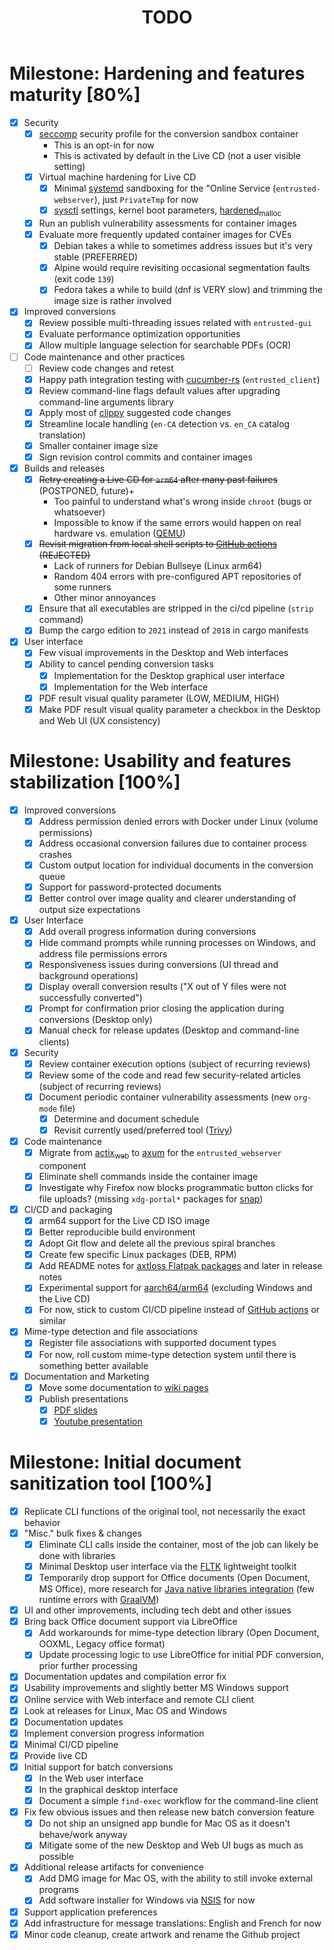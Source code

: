 #+TITLE: TODO

* Milestone: Hardening and features maturity [80%]
- [X] Security
  - [X] [[https://docs.docker.com/engine/security/seccomp/][seccomp]] security profile for the conversion sandbox container
    - This is an opt-in for now
    - This is activated by default in the Live CD (not a user visible setting)      
  - [X] Virtual machine hardening for Live CD
    - [X] Minimal [[https://docs.arbitrary.ch/security/systemd.html][systemd]] sandboxing for the "Online Service (=entrusted-webserver=), just =PrivateTmp= for now
    - [X] [[https://madaidans-insecurities.github.io/guides/linux-hardening.html][sysctl]] settings, kernel boot parameters, [[https://github.com/GrapheneOS/hardened_malloc][hardened_malloc]]
  - [X] Run an publish vulnerability assessments for container images
  - [X] Evaluate more frequently updated container images for CVEs
    - [X] Debian takes a while to sometimes address issues but it's very stable (PREFERRED)
    - [X] Alpine would require revisiting occasional segmentation faults (exit code =139=)
    - [X] Fedora takes a while to build (dnf is VERY slow) and trimming the image size is rather involved
- [X] Improved conversions
  - [X] Review possible  multi-threading issues related with =entrusted-gui=
  - [X] Evaluate performance optimization opportunities
  - [X] Allow multiple language selection for searchable PDFs (OCR)
- [-] Code maintenance and other practices
  - [ ] Review code changes and retest
  - [X] Happy path integration testing with [[https://github.com/cucumber-rs/cucumber][cucumber-rs]] (=entrusted_client=) 
  - [X] Review command-line flags default values after upgrading command-line arguments library
  - [X] Apply most of [[https://github.com/rust-lang/rust-clippy][clippy]] suggested code changes
  - [X] Streamline locale handling (=en-CA= detection vs. =en_CA= catalog translation)
  - [X] Smaller container image size
  - [X] Sign revision control commits and container images
- [X] Builds and releases
  - [X] +Retry creating a Live CD for =arm64= after many past failures+ (POSTPONED, future)+
    - Too painful to understand what's wrong inside =chroot= (bugs or whatsoever)
    - Impossible to know if the same errors would happen on real hardware vs. emulation ([[https://www.qemu.org/][QEMU]])      
  - [X] +Revisit migration from local shell scripts to [[https://docs.github.com/en/actions][GitHub actions]] (REJECTED)+
    - Lack of runners for Debian Bullseye (Linux arm64)
    - Random 404 errors with pre-configured APT repositories of some runners
    - Other minor annoyances
  - [X] Ensure that all executables are stripped in the ci/cd pipeline (=strip= command)
  - [X] Bump the cargo edition to =2021= instead of =2018= in cargo manifests
- [X] User interface
  - [X] Few visual improvements in the Desktop and Web interfaces
  - [X] Ability to cancel pending conversion tasks
    - [X] Implementation for the Desktop graphical user interface
    - [X] Implementation for the Web interface
  - [X] PDF result visual quality parameter (LOW, MEDIUM, HIGH)
  - [X] Make PDF result visual quality parameter a checkbox in the Desktop and Web UI (UX consistency)

* Milestone: Usability and features stabilization [100%]

- [X] Improved conversions
  - [X] Address permission denied errors with Docker under Linux (volume permissions)
  - [X] Address occasional conversion failures due to container process crashes
  - [X] Custom output location for individual documents in the conversion queue
  - [X] Support for password-protected documents
  - [X] Better control over image quality and clearer understanding of output size expectations
- [X] User Interface
  - [X] Add overall progress information during conversions
  - [X] Hide command prompts while running processes on Windows, and address file permissions errors
  - [X] Responsiveness issues during conversions (UI thread and background operations)
  - [X] Display overall conversion results ("X out of Y files were not successfully converted")
  - [X] Prompt for confirmation prior closing the application during conversions (Desktop only)
  - [X] Manual check for release updates (Desktop and command-line clients)
- [X] Security
  - [X] Review container execution options (subject of recurring reviews)
  - [X] Review some of the code and read few security-related articles (subject of recurring reviews)
  - [X] Document periodic container vulnerability assessments (new =org-mode= file)
    - [X] Determine and document schedule
    - [X] Revisit currently used/preferred tool ([[https://trivy.dev/][Trivy]])
- [X] Code maintenance
  - [X] Migrate from [[https://actix.rs/][actix_web]] to [[https://github.com/tokio-rs/axum][axum]] for the =entrusted_webserver= component
  - [X] Eliminate shell commands inside the container image
  - [X] Investigate why Firefox now blocks programmatic button clicks for file uploads? (missing =xdg-portal*= packages for [[https://snapcraft.io/about][snap]])
- [X] CI/CD and packaging
  - [X] arm64 support for the Live CD ISO image
  - [X] Better reproducible build environment
  - [X] Adopt Git flow and delete all the previous spiral branches
  - [X] Create few specific Linux packages (DEB, RPM)
  - [X] Add README notes for [[https://github.com/axtloss/flatpaks][axtloss Flatpak packages]] and later in release notes
  - [X] Experimental support for [[https://en.wikipedia.org/wiki/AArch64][aarch64/arm64]] (excluding Windows and the Live CD)
  - [X] For now, stick to custom CI/CD pipeline instead of [[https://github.com/features/actions][GitHub actions]] or similar
- [X] Mime-type detection and file associations
  - [X] Register file associations with supported document types
  - [X] For now, roll custom mime-type detection system until there is something better available
- [X] Documentation and Marketing
  - [X] Move some documentation to [[https://github.com/rimerosolutions/entrusted/wiki][wiki pages]]
  - [X] Publish presentations
    - [X] [[https://github.com/rimerosolutions/entrusted/files/9892585/entrusted_document_sanitizer.pdf][PDF slides]]
    - [X] [[https://www.youtube.com/watch?v=InEsPLyFsKQ][Youtube presentation]]

* Milestone: Initial document sanitization tool [100%]

- [X] Replicate CLI functions of the original tool, not necessarily the exact behavior
- [X] "Misc." bulk fixes & changes
  - [X] Eliminate CLI calls inside the container, most of the job can likely be done with libraries
  - [X] Minimal Desktop user interface via the [[https://github.com/fltk-rs/fltk-rs][FLTK]] lightweight toolkit
  - [X] Temporarily drop support for Office documents (Open Document, MS Office), more research for [[https://github.com/rimerosolutions/rust-calls-java][Java native libraries integration]] (few runtime errors with [[https://www.oracle.com/java/graalvm/][GraalVM]])
- [X] UI and other improvements, including tech debt and other issues
- [X] Bring back Office document support via LibreOffice
  - [X] Add workarounds for mime-type detection library (Open Document, OOXML, Legacy office format)
  - [X] Update processing logic to use LibreOffice for initial PDF conversion, prior further processing
- [X] Documentation updates and compilation error fix
- [X] Usability improvements and slightly better MS Windows support
- [X] Online service with Web interface and remote CLI client
- [X] Look at releases for Linux, Mac OS and Windows
- [X] Documentation updates
- [X] Implement conversion progress information
- [X] Minimal CI/CD pipeline
- [X] Provide live CD
- [X] Initial support for batch conversions
  - [X] In the Web user interface
  - [X] In the graphical desktop interface
  - [X] Document a simple =find-exec= workflow for the command-line client
- [X] Fix few obvious issues and then release new batch conversion feature
  - [X] Do not ship an unsigned app bundle for Mac OS as it doesn't behave/work anyway
  - [X] Mitigate some of the new Desktop and Web UI bugs as much as possible
- [X] Additional release artifacts for convenience
  - [X] Add DMG image for Mac OS, with the ability to still invoke external programs
  - [X] Add software installer for Windows via [[https://nsis.sourceforge.io/Main_Page][NSIS]] for now
- [X] Support application preferences
- [X] Add infrastructure for message translations: English and French for now
- [X] Minor code cleanup, create artwork and rename the Github project
